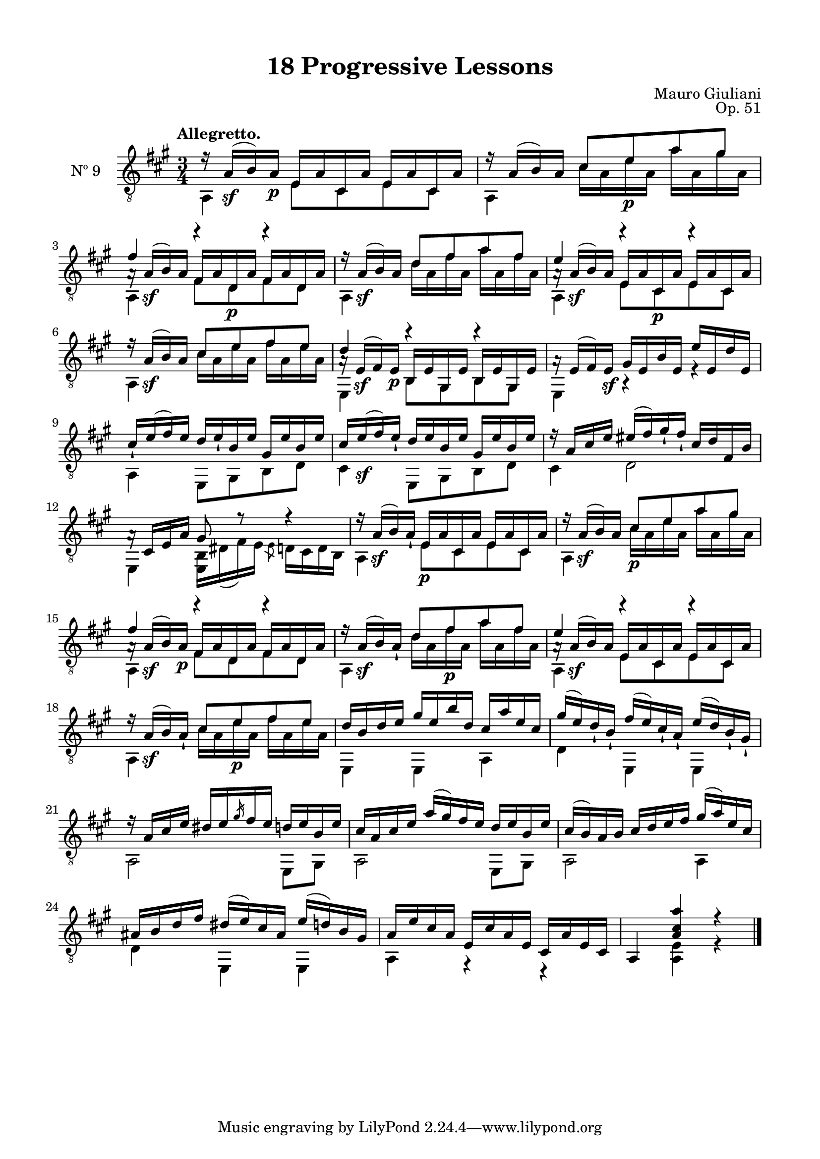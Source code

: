 \version "2.19.51"

\header {
  title = "18 Progressive Lessons"
  composer = "Mauro Giuliani"
  opus = "Op. 51"
  style = "Classical"
  source = "Chez Richault, Paris. Plate 3307 R."
  date = "c.1827"
  mutopiacomposer = "GiuilaniM"
  mutopiainstrument = "Guitar"
  mutopiatitle = "18 Progressive Lessons, No. 9"
  license = "Creative Commons Attribution-ShareAlike 4.0"
  maintainer = "Glen Larsen"
  maintainerEmail = "glenl.glx at gmail.com"
}

\paper {
  line-width = 18.0\cm
  top-margin = 4\mm
  top-markup-spacing.basic-distance = #6
  markup-system-spacing.basic-distance = #10
  top-system-spacing.basic-distance = #12
  last-bottom-spacing.padding = #2
}

% mbreak = { \break }
mbreak = {} % {\break}

nineT = \fixed c {
  \voiceOne
  \set fingeringOrientations = #'(up)
  \override Fingering.add-stem-support = ##t

  r16 a\sf( b\3) a\p e a cis a e a cis a |
  r16 a( b\3) a \fixed c' {cis8 e\p a gis} |
  << {a16\rest a\sf( b\3) a fis a d\p a fis a d a} \\
     {\voiceThree fis'4 r r} >>  |

  \mbreak
  r16 a\sf( b\3) a \fixed c' {d8 fis a fis} |
  << {a16\rest a\sf( b\3) a e a cis\p a e a cis a} \\
     {\voiceThree e'4 r r} >> |
  r16 a\sf( b) a \fixed c' {cis8 e fis e} |

  \mbreak
  << {a16\rest e\sf( fis) e\p b, e gis, e b, e gis, e} \\
     {\voiceThree d'4 r r} >> |
  a16\rest e( fis) e\sf gis e b e e' e d' e |
  cis'16_! e'( fis') e' d' e'_! b e' gis e' b e' |

  \mbreak
  cis'16 e'\sf( fis') e'_! d' e' b e' gis e' b e' |
  r16 a cis' e' eis'( fis') gis'_! fis'_! cis' d' fis b |
  a16\rest cis e a gis8 r8 r4 |

  \mbreak
  r16 a\sf( b\3) a_! e\p a cis a e a cis a |
  r16 a\sf( b\3) a \fixed c' {cis8\p e a gis} |
  << {a16\rest a\sf( b\3) a\p fis a d a fis a d a} \\
     {\voiceThree fis'4 r r} >>  |

  \mbreak
  r16 a\sf( b\3) a_! \fixed c' {d8 fis\p a fis} |
  << {a16\rest a\sf( b\3) a e a cis a e a cis a} \\
     {\voiceThree e'4 r r} >> |
  r16 a\sf( b\3) a_! \fixed c' {cis8 e\p fis e} |

  \mbreak
  \fixed c' {
    d16 b,\3 d e\2 gis e\2 b d\3 cis\3 a e\2 cis\3 |
    gis16( e) d_! b,_! fis( e) cis_! a,_! e\2( d) b,_! gis,_! |
    r16 a, cis e dis[ e \slashedGrace{gis} fis e] d e b, e |
    \mbreak
    cis16 a, cis e a( gis) fis e d e b, e |
    cis16( b,) a, b, cis d e fis gis( a) e cis |
    \mbreak
    ais,16 b, d fis dis( e\2) cis ais, e\2( d) b, gis, |
  }
  a16 e' cis' a e cis' a e cis a e cis |
  a,4 <a cis' a'> r |

  \bar "|."
}


nineB = \fixed c {
  \voiceTwo
  \set fingeringOrientations = #'(Down)
  \override Fingering.add-stem-support = ##t

  a,4 e8 cis e cis |
  a,4 cis'16 a e' a a' a gis' a |
  a,4 fis8 d fis d |

  a,4 d'16 a fis' a a' a fis' a |
  a,4 e8 cis e cis |
  a,4 cis'16 a e' a fis' a e' a |

  e,4 b,8 gis, b, gis, |
  e,4 r r |
  a,4 e,8 gis, b, d |

  cis4 e,8 gis, b, d |
  cis4 d2 |
  e,4 <e, b,>16 dis( fis) e \slashedGrace{e8} d16 cis d b, |

  a,4 e8 cis e cis |
  a,4 cis'16 a e' a a' a gis' a |
  a,4 fis8 d fis d |

  a,4 d'16 a fis' a a' a fis' a |
  a,4 e8 cis e cis |
  a,4 cis'16 a e' a fis' a e' a |

  e,4 e, a, |
  d4 e, e, |
  a,2 e,8 gis, |

  a,2 e,8 gis, |
  a,2 a,4 |

  d4 e, e, |
  a,4 r r |
  s4 <a, e> r |
}

nine = {
  <<
    \clef "treble_8"
    \time 3/4 \key a \major
    \tempo "Allegretto."
    \context Voice = "Etude 9 treble" \nineT
    \context Voice = "Etude 9 bass" \nineB
  >>
}

nine_tabs = {
  <<
    \clef "treble_8"
    \time 3/4 \key a \major
    \context TabVoice = "Etude 9 treble" \nineT
    \context TabVoice = "Etude 9 bass" \nineB
  >>
}


\score {
  <<
    \new Staff = "guitar" \with {
      midiInstrument = #"acoustic guitar (nylon)"
      instrumentName = #"Nº 9"
      \override StringNumber #'stencil = ##f
      \mergeDifferentlyDottedOn
      \mergeDifferentlyHeadedOn
    } <<
      \nine
    >>
%    \new TabStaff { \nine_tabs }
  >>
  \layout {}
  \midi {
    \context { \TabStaff \remove "Staff_performer" }
    \tempo 4 = 80
  }
}
